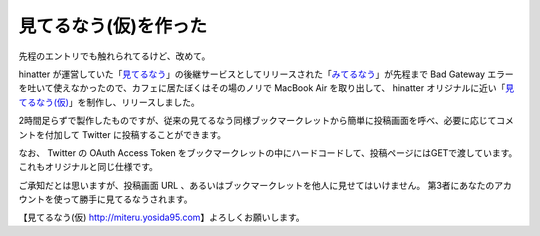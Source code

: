 見てるなう(仮)を作った
======================

先程のエントリでも触れられてるけど、改めて。

hinatter が運営していた「\ `見てるなう <http://miteru.gkbr.me>`__\ 」の後継サービスとしてリリースされた「\ `みてるなう <http://miteru.odiak.net/>`__\ 」が先程まで Bad Gateway エラーを吐いて使えなかったので、カフェに居たぼくはその場のノリで MacBook Air を取り出して、 hinatter オリジナルに近い「\ `見てるなう(仮) <https://miteru.yosida95.com/>`__\ 」を制作し、リリースしました。

2時間足らずで製作したものですが、従来の見てるなう同様ブックマークレットから簡単に投稿画面を呼べ、必要に応じてコメントを付加して Twitter に投稿することができます。

なお、 Twitter の OAuth Access Token をブックマークレットの中にハードコードして、投稿ページにはGETで渡しています。
これもオリジナルと同じ仕様です。

ご承知だとは思いますが、投稿画面 URL 、あるいはブックマークレットを他人に見せてはいけません。
第3者にあなたのアカウントを使って勝手に見てるなうされます。

【見てるなう(仮) http://miteru.yosida95.com\ 】よろしくお願いします。
